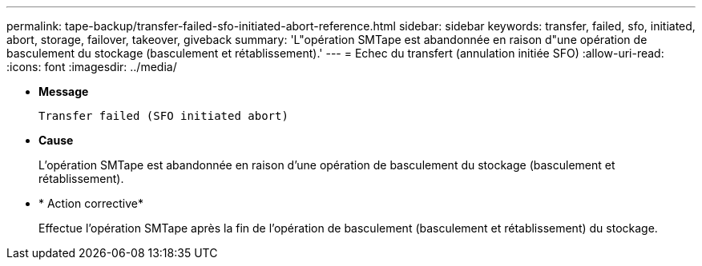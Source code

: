 ---
permalink: tape-backup/transfer-failed-sfo-initiated-abort-reference.html 
sidebar: sidebar 
keywords: transfer, failed, sfo, initiated, abort, storage, failover, takeover, giveback 
summary: 'L"opération SMTape est abandonnée en raison d"une opération de basculement du stockage (basculement et rétablissement).' 
---
= Echec du transfert (annulation initiée SFO)
:allow-uri-read: 
:icons: font
:imagesdir: ../media/


[role="lead"]
* *Message*
+
`Transfer failed (SFO initiated abort)`

* *Cause*
+
L'opération SMTape est abandonnée en raison d'une opération de basculement du stockage (basculement et rétablissement).

* * Action corrective*
+
Effectue l'opération SMTape après la fin de l'opération de basculement (basculement et rétablissement) du stockage.


